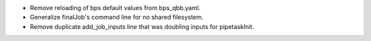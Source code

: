 * Remove reloading of bps default values from bps_qbb.yaml.
* Generalize finalJob's command line for no shared filesystem.
* Remove duplicate add_job_inputs line that was doubling inputs for pipetaskInit.
